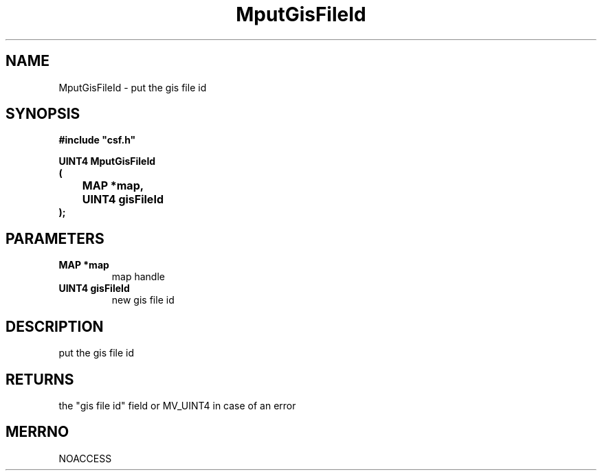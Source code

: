.lf 1 MputGisFileId.3
.\" WARNING! THIS FILE WAS GENERATED AUTOMATICALLY BY c2man!
.\" DO NOT EDIT! CHANGES MADE TO THIS FILE WILL BE LOST!
.TH "MputGisFileId" 3 "13 August 1999" "c2man pgisfid.c"
.SH "NAME"
MputGisFileId \- put the gis file id
.SH "SYNOPSIS"
.ft B
#include "csf.h"
.br
.sp
UINT4 MputGisFileId
.br
(
.br
	MAP *map,
.br
	UINT4 gisFileId
.br
);
.ft R
.SH "PARAMETERS"
.TP
.B "MAP *map"
map handle
.TP
.B "UINT4 gisFileId"
new gis file id
.SH "DESCRIPTION"
put the gis file id
.SH "RETURNS"
the "gis file id" field or MV_UINT4
in case of an error
.SH "MERRNO"
NOACCESS
